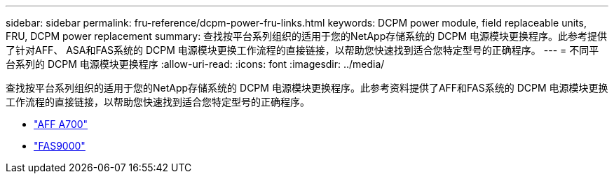 ---
sidebar: sidebar 
permalink: fru-reference/dcpm-power-fru-links.html 
keywords: DCPM power module, field replaceable units, FRU, DCPM power replacement 
summary: 查找按平台系列组织的适用于您的NetApp存储系统的 DCPM 电源模块更换程序。此参考提供了针对AFF、 ASA和FAS系统的 DCPM 电源模块更换工作流程的直接链接，以帮助您快速找到适合您特定型号的正确程序。 
---
= 不同平台系列的 DCPM 电源模块更换程序
:allow-uri-read: 
:icons: font
:imagesdir: ../media/


[role="lead"]
查找按平台系列组织的适用于您的NetApp存储系统的 DCPM 电源模块更换程序。此参考资料提供了AFF和FAS系统的 DCPM 电源模块更换工作流程的直接链接，以帮助您快速找到适合您特定型号的正确程序。

* link:../a700/dcpm-power-replace.html["AFF A700"]
* link:../fas9000/dcpm-power-replace.html["FAS9000"]

